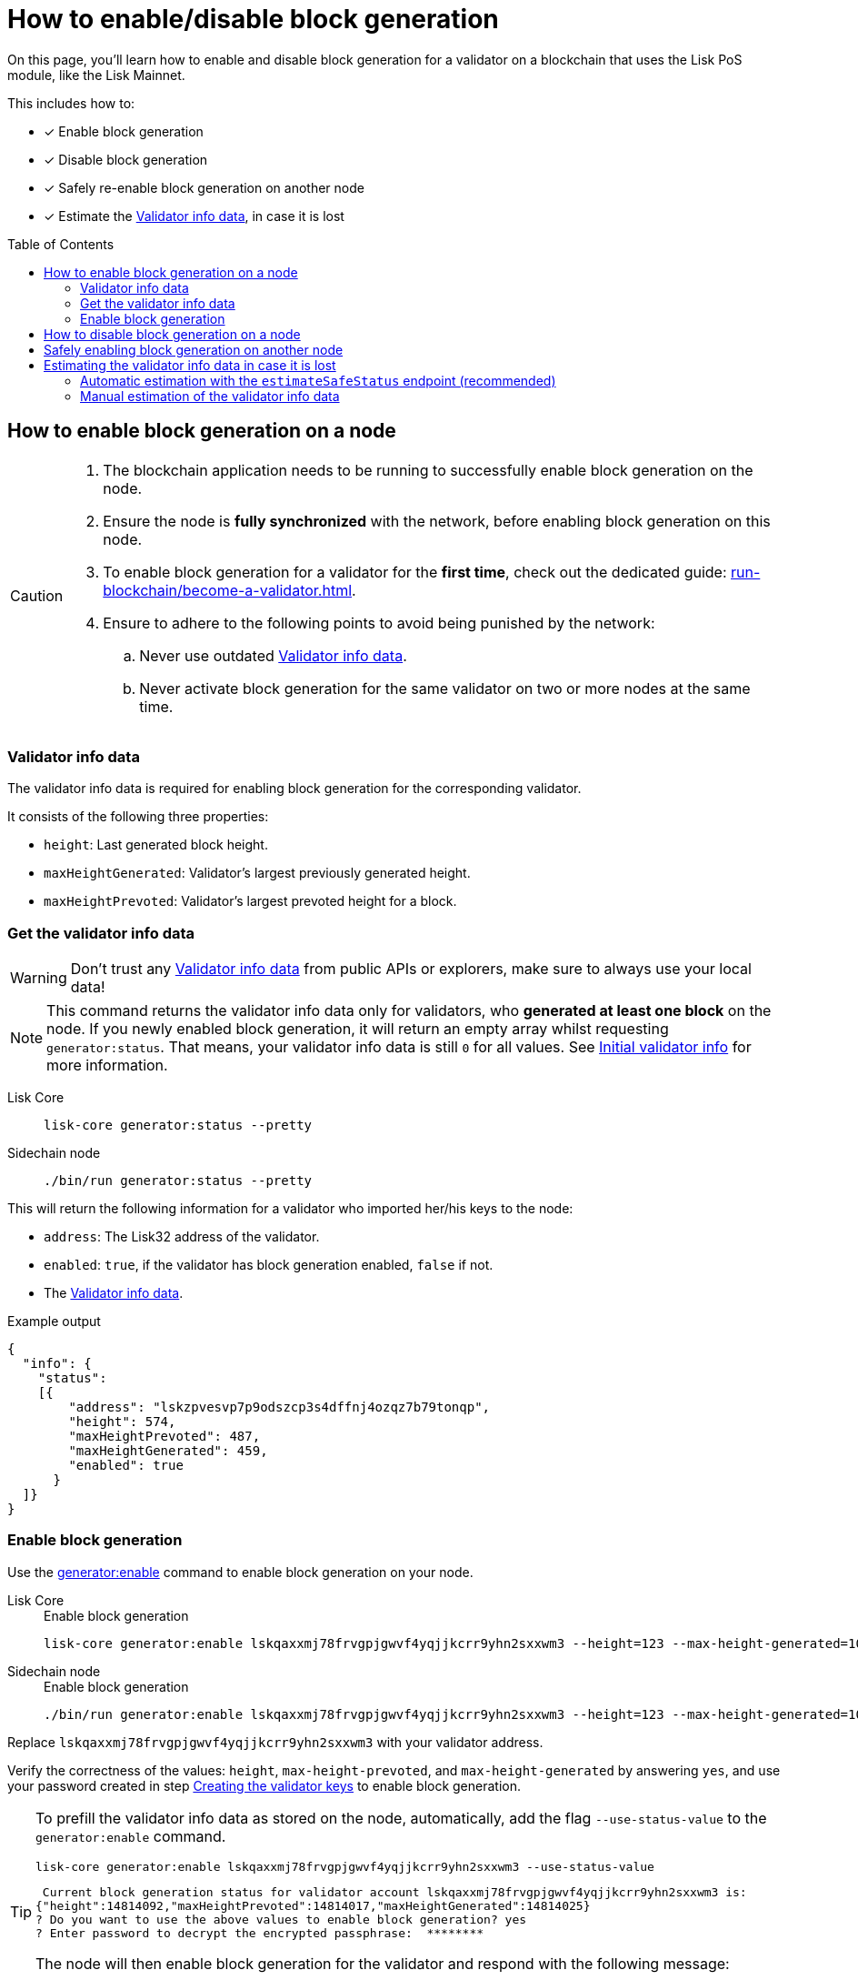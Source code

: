 = How to enable/disable block generation
:toc: preamble
:idprefix:
:idseparator: -
:docs_sdk: v6@lisk-sdk::
// URLs
:url_sdk_cli_generatorenable: {docs_sdk}client-cli.adoc#generatorenable
:url_sdk_cli_generatordisable: {docs_sdk}client-cli.adoc#generatordisable
:url_run_validator: run-blockchain/become-a-validator.adoc
:url_run_validator_set_hashonion: {url_run_validator}#set-the-hash-onion
:url_run_validator_get_hashonion: {url_run_validator}#get-the-hash-onion
:url_run_validator_import: {url_run_validator}#import-the-validator-keys
:url_run_validator_validator_keys: {url_run_validator}#creating-the-validator-keys
:url_run_validator_init_info: {url_run_validator}#initial-validator-info-data
:url_staking: run-blockchain/staking.adoc


====
On this page, you'll learn how to enable and disable block generation for a validator on a blockchain that uses the Lisk PoS module, like the Lisk Mainnet.

This includes how to:

* [x] Enable block generation
* [x] Disable block generation
* [x] Safely re-enable block generation on another node
* [x] Estimate the <<validator-info-data>>, in case it is lost
====

== How to enable block generation on a node

[CAUTION]
====
. The blockchain application needs to be running to successfully enable block generation on the node.
. Ensure the node is **fully synchronized** with the network, before enabling block generation on this node.
. To enable block generation for a validator for the **first time**, check out the dedicated guide: xref:{url_run_validator}[].
. Ensure to adhere to the following points to avoid being punished by the network:
.. Never use outdated <<validator-info-data>>.
.. Never activate block generation for the same validator on two or more nodes at the same time.
====

=== Validator info data

The validator info data is required for enabling block generation for the corresponding validator.

It consists of the following three properties:

* `height`: Last generated block height.
* `maxHeightGenerated`: Validator's largest previously generated height.
* `maxHeightPrevoted`: Validator's largest prevoted height for a block.

=== Get the validator info data

WARNING: Don't trust any <<validator-info-data>> from public APIs or explorers, make sure to always use your local data!

NOTE: This command returns the validator info data only for validators, who *generated at least one block* on the node.
If you newly enabled block generation, it will return an empty array whilst requesting `generator:status`.
That means, your validator info data is still `0` for all values.
See xref:{url_run_validator_init_info}[Initial validator info] for more information.

[tabs]
=====
Lisk Core::
+
--
[source,bash]
----
lisk-core generator:status --pretty
----
--
Sidechain node::
+
--
[source,bash]
----
./bin/run generator:status --pretty
----
--
=====

This will return the following information for a validator who imported her/his keys to the node:

* `address`: The Lisk32 address of the validator.
* `enabled`: `true`, if the validator has block generation enabled, `false` if not.
* The <<validator-info-data>>.

.Example output
[source,json]
----
{
  "info": {
    "status":
    [{
        "address": "lskzpvesvp7p9odszcp3s4dffnj4ozqz7b79tonqp",
        "height": 574,
        "maxHeightPrevoted": 487,
        "maxHeightGenerated": 459,
        "enabled": true
      }
  ]}
}
----

=== Enable block generation

Use the xref:{url_sdk_cli_generatorenable}[generator:enable] command to enable block generation on your node.

[tabs]
=====
Lisk Core::
+
--
//TODO: Verify Lisk Core command
.Enable block generation
[source,bash]
----
lisk-core generator:enable lskqaxxmj78frvgpjgwvf4yqjjkcrr9yhn2sxxwm3 --height=123 --max-height-generated=101 --max-height-prevoted=101
----
--
Sidechain node::
+
--
.Enable block generation
[source,bash]
----
./bin/run generator:enable lskqaxxmj78frvgpjgwvf4yqjjkcrr9yhn2sxxwm3 --height=123 --max-height-generated=101 --max-height-prevoted=101
----
--
=====

Replace `lskqaxxmj78frvgpjgwvf4yqjjkcrr9yhn2sxxwm3` with your validator address.

Verify the correctness of the values: `height`, `max-height-prevoted`, and `max-height-generated` by answering `yes`, and use your password created in step xref:{url_run_validator_validator_keys}[Creating the validator keys] to enable block generation.

[TIP]
====
To prefill the validator info data as stored on the node, automatically, add the flag `--use-status-value` to the `generator:enable` command.

[source,bash]
----
lisk-core generator:enable lskqaxxmj78frvgpjgwvf4yqjjkcrr9yhn2sxxwm3 --use-status-value
----

//TODO: Verify correctness of snippet
[source,bash]
----
 Current block generation status for validator account lskqaxxmj78frvgpjgwvf4yqjjkcrr9yhn2sxxwm3 is:
{"height":14814092,"maxHeightPrevoted":14814017,"maxHeightGenerated":14814025}
? Do you want to use the above values to enable block generation? yes
? Enter password to decrypt the encrypted passphrase:  ********
----

The node will then enable block generation for the validator and respond with the following message:

----
Updated block generation status:
{"address":"lskqaxxmj78frvgpjgwvf4yqjjkcrr9yhn2sxxwm3","enabled":true}
----
====

== How to disable block generation on a node

If you wish to disable block generation on the node for a validator, follow the steps described below.

[WARNING]
====
If you would like to *completely stop block generation* without being punished by the network, make sure to xref:{url_staking}[unstake] all self-stakes for a validator, before you disable block generation on the node.
====

Use the xref:{url_sdk_cli_generatordisable}[generator:disable] command to disable block generation on your node.

[tabs]
=====
Lisk Core::
+
--
//TODO: Verify Lisk Core command
.Disable block generation
[source,bash]
----
lisk-core generator:disable lskqaxxmj78frvgpjgwvf4yqjjkcrr9yhn2sxxwm3
----
--
Sidechain node::
+
--
.Disable block generation
[source,bash]
----
./bin/run generator:disable lskqaxxmj78frvgpjgwvf4yqjjkcrr9yhn2sxxwm3
----
--
=====

Replace `lskqaxxmj78frvgpjgwvf4yqjjkcrr9yhn2sxxwm3` with the address of your validator.

When prompted for a password, use the password that you defined while xref:{url_run_validator_validator_keys}[creating the validator keys].

----
? Enter password to decrypt the encrypted passphrase:  ********
----

The node will then disable block generation for the validator and respond with the following message:

----
Disabled block generation for lskqaxxmj78frvgpjgwvf4yqjjkcrr9yhn2sxxwm3
----

== Safely enabling block generation on another node

Sometimes it is desired or necessary to move to a new/different node, to generate blocks with a particular validator.

To safely enable block generation on another node, please ensure to follow the steps below:

. Install a new node on another server.
. Start the node and let it synchronize with the network.
If available, it is recommended to synchronize from a snapshot, to speed up the synchronization process.
. Login to the server with the old node.
. <<how-to-disable-block-generation-on-a-node,Disable block generation>> on the old node.
. xref:{url_run_validator_get_hashonion}[Export the hash onion seed] used by the validator.
. After securely storing the hash onion of the old node, stop the old node.
. Export the validator info data from the old node.
+
[source,bash]
----
lisk-core generator:export --output genInfo.json
----
. Login to the server with the new node.
. Restore the validator info data.
+
[source,bash]
----
lisk-core generator:import ./genInfo.json
----
. xref:{url_run_validator_import}[Import the validator keys].
. xref:{url_run_validator_set_hashonion}[Import the hash onion seed] used by the validator.
. Import the old hash onion to the new node.
+
[source,bash]
----
lisk-core endpoint:invoke random_setHashOnion '{"address":"lskz45myuptyyjvzc2z7o5344quubyrv6nofffh8e","seed":"2aa20ce749838a5c6bac8bdf14dcebd8","count":1000000,"distance":1000}'
----

. Ensure the node is fully synchronized with the network.
Synchronization ensures that the new node is up-to-date and has the latest blocks and transactions from the network.
After sync, the height of the newer node should be equal to the current network height.
+
[source,bash]
----
lisk-core node:info
----
. <<get-the-validator-info-data>> to fetch the validator info data.
. <<how-to-enable-block-generation-on-a-node,Enable block generation>>.

== Estimating the validator info data in case it is lost

A validator can lose their <<validator-info-data>>, for example, if their server crashes, or if general access to the node is lost.

In these cases, it is possible to estimate the validator info data, to enable block generation on another node safely.

=== Automatic estimation with the `estimateSafeStatus` endpoint (recommended)

It is recommended to use the endpoint `generator_estimateSafeStatus` to estimate the validator info data safely.

The only input required is the `timeShutdown`, which is a Unix timestamp of the last time a validator was active and created a block in the network.

.Never underestimate the shutdown time
[WARNING]
====
Underestimating the `timeShutdown` value will violate the Lisk BFT protocol if this info data is used to enable block generation.
The validator will be punished by the network as a consequence.

To avoid this, if you are unsure about the exact shutdown time, *always overestimate*, to be on the safe side.
If you overestimate, you will never break the Lisk BFT protocol -  in the worst case, you will lose a few block rewards.
====

[source,bash]
----
curl --location --request POST 'http://localhost:7887/rpc' \
--header 'Content-Type: application/json' \
--data-raw '{
    "jsonrpc": "2.0",
    "id": "1",
    "method": "generator_estimateSafeStatus",
    "params": {
         "timeShutdown": 1675259371
    }
}'
----

This will respond with the estimated validator info data, which can now be used to enable block generation on a node:

[source,json]
----
{"id":"1","jsonrpc":"2.0","result":{"height":61837,"maxHeightGenerated":61837,"maxHeightPrevoted":61837}}
----

=== Manual estimation of the validator info data

Required Delegate Input::

* `timeShutdown`: Unix timestamp of the last height when the validator node could have possibly been active and forging (over-estimate with a larger number when uncertain about the exact time).

Configurable Constants::

* `BLOCK_TIME = 10`: The block time of the considered blockchain in seconds, i.e., 10 for Lisk Mainnet.
* `MAX_FORK_DEPTH = 8640`: An upper boundary on the largest chain of off-chain blocks for which the validator generated a block, i.e., for every block at height `h` generated by the validator, the parent block at height `h - MAX_FORK_DEPTH` must be contained in the canonical chain that is eventually finalized.
It is recommended to use `MAX_FORK_DEPTH` = 8640 = 24*60 *6 (number of blocks generated in 24 h).

Instructions::
. Start a new node with block generation disabled.
. Synchronize with the Lisk blockchain until there is a finalized block: `finalizedBlock` with a block header timestamp greater than the last active height: `finalizedBlock.header.timestamp > timeShutdown`.
. Obtain a block `parentBlock` which is a parent block of `finalizedBlock` at height `finalizedBlock.header.height - MAX_FORK_DEPTH`.

 parentBlock.header.height = finalizedBlock.header.height - MAX_FORK_DEPTH

. Compute the number of missed blocks in the current chain between the `finalizedBlock` and the `parentBlock`, i.e., as shown below:

 missedBlocks = ceil((finalizedBlock.header.timestamp - parentBlock.header.timestamp)/BLOCK_TIME) - (finalizedBlock.header.height - parentBlock.header.height)

. Use the following forging configuration and activate forging:

 height = finalizedBlock.header.height
 maxHeightPreviouslyForged = finalizedBlock.header.height + missedBlocks
 heightPrevoted = finalizedBlock.header.height
